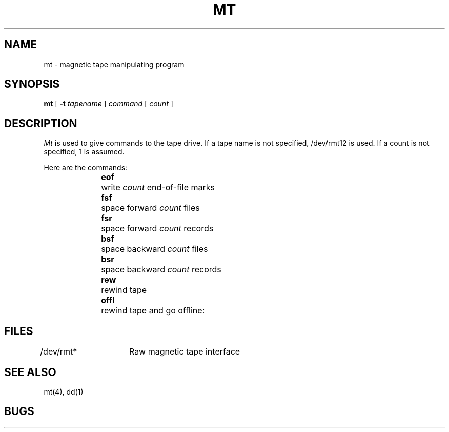 .\" Copyright (c) 1980 Regents of the University of California.
.\" All rights reserved.  The Berkeley software License Agreement
.\" specifies the terms and conditions for redistribution.
.\"
.\"	@(#)mt.1	4.1 (Berkeley) %G%
.\"
.TH MT 1 5/11/81
.UC 4
.SH NAME
mt \- magnetic tape manipulating program
.SH SYNOPSIS
.B mt
[
.B \-t
.I tapename
]
.I command
[
.I count
]
.SH DESCRIPTION
.PP
.I Mt
is used to give commands to the tape drive.  If a tape name is not
specified, /dev/rmt12 is used.  If a count is not specified, 1 is assumed.
.PP
Here are the commands:
.in +.5i
.BR eof "	write"
.I count
end-of-file marks
.br
.BR fsf "	space forward"
.I count
files
.br
.BR fsr "	space forward"
.I count
records
.br
.BR bsf "	space backward"
.I count
files
.br
.BR bsr "	space backward"
.I count
records
.br
.BR rew "	rewind tape"
.br
.BR offl "	rewind tape and go offline:
.in -.5i
.SH FILES
.DT
/dev/rmt*	Raw magnetic tape interface
.SH SEE ALSO
mt(4), dd(1)
.SH BUGS
